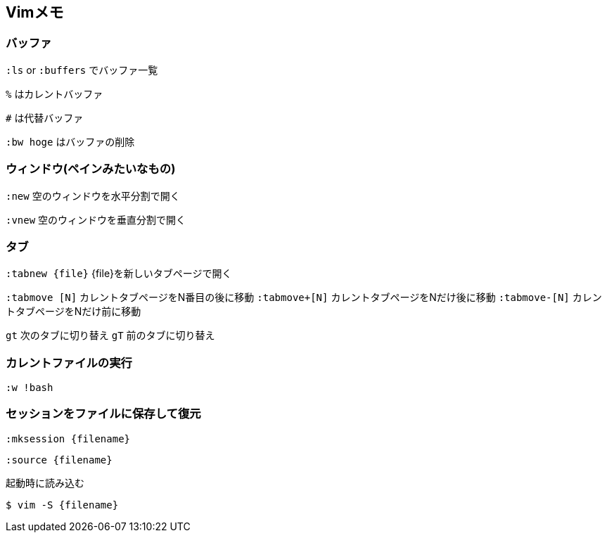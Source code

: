 == Vimメモ

=== バッファ

`:ls` or `:buffers` でバッファ一覧

`%` はカレントバッファ

`#` は代替バッファ

`:bw hoge` はバッファの削除

=== ウィンドウ(ペインみたいなもの)

`:new` 空のウィンドウを水平分割で開く

`:vnew` 空のウィンドウを垂直分割で開く


=== タブ

`:tabnew {file}` {file}を新しいタブページで開く

`:tabmove [N]` カレントタブページをN番目の後に移動
`:tabmove+[N]` カレントタブページをNだけ後に移動
`:tabmove-[N]` カレントタブページをNだけ前に移動

`gt` 次のタブに切り替え
`gT` 前のタブに切り替え

=== カレントファイルの実行

`:w !bash`

=== セッションをファイルに保存して復元

`:mksession {filename}`

`:source {filename}`

.起動時に読み込む
----
$ vim -S {filename}
----
